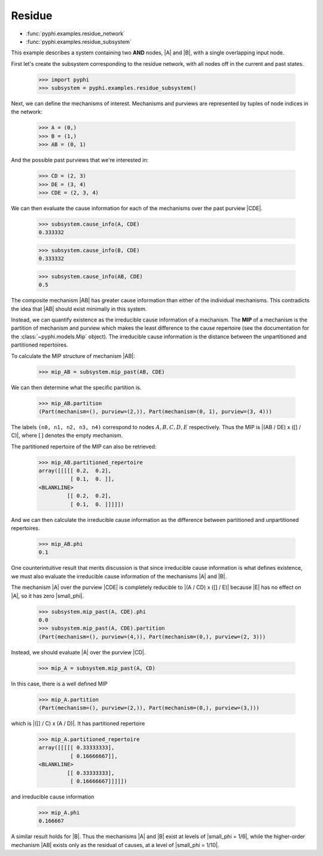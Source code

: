 Residue
=======

* :func:`pyphi.examples.residue_network`
* :func:`pyphi.examples.residue_subsystem`

This example describes a system containing two **AND** nodes, |A| and |B|, with
a single overlapping input node.

First let's create the subsystem corresponding to the residue network, with all
nodes off in the current and past states.

    >>> import pyphi
    >>> subsystem = pyphi.examples.residue_subsystem()

Next, we can define the mechanisms of interest. Mechanisms and purviews are represented by tuples of node indices in the network:

    >>> A = (0,)
    >>> B = (1,)
    >>> AB = (0, 1)

And the possible past purviews that we're interested in:

    >>> CD = (2, 3)
    >>> DE = (3, 4)
    >>> CDE = (2, 3, 4)

We can then evaluate the cause information for each of the mechanisms over the
past purview |CDE|.

    >>> subsystem.cause_info(A, CDE)
    0.333332

    >>> subsystem.cause_info(B, CDE)
    0.333332

    >>> subsystem.cause_info(AB, CDE)
    0.5

The composite mechanism |AB| has greater cause information than either of the
individual mechanisms. This contradicts the idea that |AB| should exist
minimally in this system.

Instead, we can quantify existence as the irreducible cause information of a
mechanism. The **MIP** of a mechanism is the partition of mechanism and purview
which makes the least difference to the cause repertoire (see the documentation
for the :class:`~pyphi.models.Mip` object). The irreducible cause information
is the distance between the unpartitioned and partitioned repertoires.

To calculate the MIP structure of mechanism |AB|:

    >>> mip_AB = subsystem.mip_past(AB, CDE)

We can then determine what the specific partition is.

    >>> mip_AB.partition
    (Part(mechanism=(), purview=(2,)), Part(mechanism=(0, 1), purview=(3, 4)))

The labels ``(n0, n1, n2, n3, n4)`` correspond to nodes :math:`A, B, C, D, E`
respectively. Thus the MIP is |(AB / DE) x ([] / C)|, where :math:`[\,]`
denotes the empty mechanism.

The partitioned repertoire of the MIP can also be retrieved:

    >>> mip_AB.partitioned_repertoire
    array([[[[[ 0.2,  0.2],
              [ 0.1,  0. ]],
    <BLANKLINE>
             [[ 0.2,  0.2],
              [ 0.1,  0. ]]]]])

And we can then calculate the irreducible cause information as the difference
between partitioned and unpartitioned repertoires.

    >>> mip_AB.phi
    0.1

One counterintuitive result that merits discussion is that since irreducible
cause information is what defines existence, we must also evaluate the
irreducible cause information of the mechanisms |A| and |B|.

The mechanism |A| over the purview |CDE| is completely reducible to |(A / CD) x
([] / E)| because |E| has no effect on |A|, so it has zero |small_phi|.

    >>> subsystem.mip_past(A, CDE).phi
    0.0
    >>> subsystem.mip_past(A, CDE).partition
    (Part(mechanism=(), purview=(4,)), Part(mechanism=(0,), purview=(2, 3)))

Instead, we should evaluate |A| over the purview |CD|.

    >>> mip_A = subsystem.mip_past(A, CD)

In this case, there is a well defined MIP

    >>> mip_A.partition
    (Part(mechanism=(), purview=(2,)), Part(mechanism=(0,), purview=(3,)))

which is |([] / C) x (A / D)|. It has partitioned repertoire

    >>> mip_A.partitioned_repertoire
    array([[[[[ 0.33333333],
              [ 0.16666667]],
    <BLANKLINE>
             [[ 0.33333333],
              [ 0.16666667]]]]])

and irreducible cause information

    >>> mip_A.phi
    0.166667

A similar result holds for |B|. Thus the mechanisms |A| and |B| exist at levels
of |small_phi = 1/6|, while the higher-order mechanism |AB| exists only as the
residual of causes, at a level of |small_phi = 1/10|.
